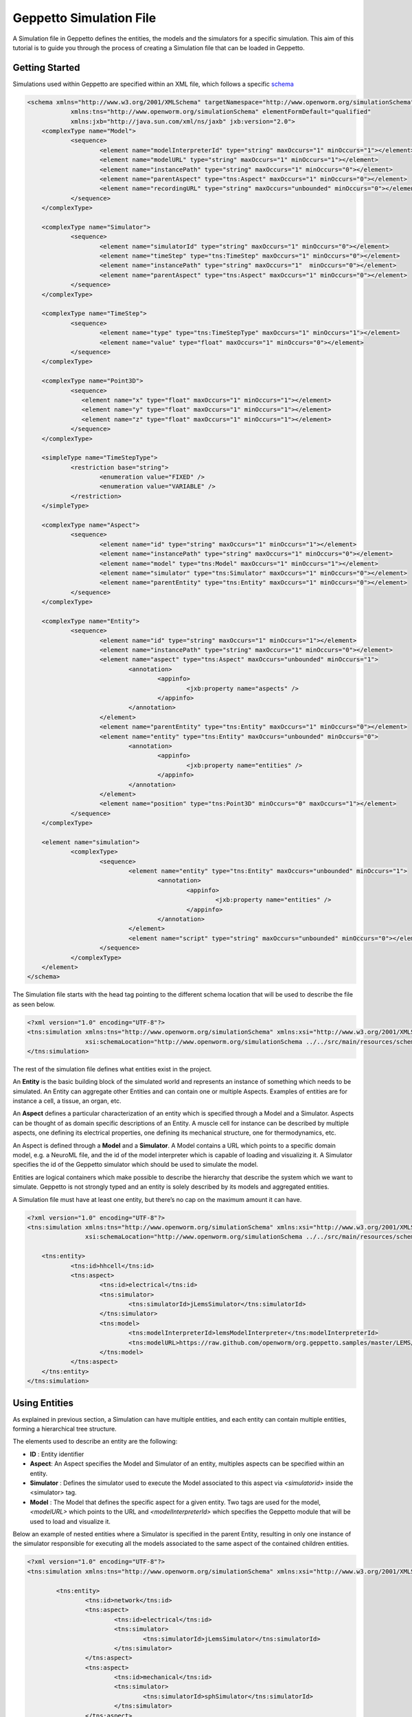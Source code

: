 


Geppetto Simulation File 
=====================

A Simulation file in Geppetto defines the entities, the models and the simulators for a specific simulation.
This aim of this tutorial is to guide you through the process of creating a Simulation file that can be loaded in Geppetto.

Getting Started
---------
Simulations used within Geppetto are specified within an XML file, which follows a specific schema_

.. _schema: https://github.com/openworm/org.geppetto.core/blob/master/src/main/resources/schema/simulation/simulationSchema.xsd

.. code-block:: xml

    <schema xmlns="http://www.w3.org/2001/XMLSchema" targetNamespace="http://www.openworm.org/simulationSchema"
		xmlns:tns="http://www.openworm.org/simulationSchema" elementFormDefault="qualified" 
		xmlns:jxb="http://java.sun.com/xml/ns/jaxb" jxb:version="2.0">
	<complexType name="Model">
		<sequence>
			<element name="modelInterpreterId" type="string" maxOccurs="1" minOccurs="1"></element>
			<element name="modelURL" type="string" maxOccurs="1" minOccurs="1"></element>
			<element name="instancePath" type="string" maxOccurs="1" minOccurs="0"></element>
			<element name="parentAspect" type="tns:Aspect" maxOccurs="1" minOccurs="0"></element>
			<element name="recordingURL" type="string" maxOccurs="unbounded" minOccurs="0"></element>
		</sequence>
	</complexType>

	<complexType name="Simulator">
		<sequence>
			<element name="simulatorId" type="string" maxOccurs="1" minOccurs="0"></element>
			<element name="timeStep" type="tns:TimeStep" maxOccurs="1" minOccurs="0"></element>
			<element name="instancePath" type="string" maxOccurs="1"  minOccurs="0"></element>
			<element name="parentAspect" type="tns:Aspect" maxOccurs="1" minOccurs="0"></element>
		</sequence>
	</complexType>

	<complexType name="TimeStep">
		<sequence>
			<element name="type" type="tns:TimeStepType" maxOccurs="1" minOccurs="1"></element>
			<element name="value" type="float" maxOccurs="1" minOccurs="0"></element>
		</sequence>
	</complexType>

	<complexType name="Point3D">
		<sequence>
		   <element name="x" type="float" maxOccurs="1" minOccurs="1"></element>
		   <element name="y" type="float" maxOccurs="1" minOccurs="1"></element>
		   <element name="z" type="float" maxOccurs="1" minOccurs="1"></element>
		</sequence>
	</complexType>

	<simpleType name="TimeStepType">
		<restriction base="string">
			<enumeration value="FIXED" />
			<enumeration value="VARIABLE" />
		</restriction>
	</simpleType>

	<complexType name="Aspect">
		<sequence>
			<element name="id" type="string" maxOccurs="1" minOccurs="1"></element>
			<element name="instancePath" type="string" maxOccurs="1" minOccurs="0"></element>
			<element name="model" type="tns:Model" maxOccurs="1" minOccurs="1"></element>
			<element name="simulator" type="tns:Simulator" maxOccurs="1" minOccurs="0"></element>
			<element name="parentEntity" type="tns:Entity" maxOccurs="1" minOccurs="0"></element>
		</sequence>
	</complexType>

	<complexType name="Entity">
		<sequence>
			<element name="id" type="string" maxOccurs="1" minOccurs="1"></element>
			<element name="instancePath" type="string" maxOccurs="1" minOccurs="0"></element>
			<element name="aspect" type="tns:Aspect" maxOccurs="unbounded" minOccurs="1">
				<annotation>
					<appinfo>
						<jxb:property name="aspects" />
					</appinfo>
				</annotation>
			</element>
			<element name="parentEntity" type="tns:Entity" maxOccurs="1" minOccurs="0"></element>
			<element name="entity" type="tns:Entity" maxOccurs="unbounded" minOccurs="0">
				<annotation>
					<appinfo>
						<jxb:property name="entities" />
					</appinfo>
				</annotation>
			</element>
			<element name="position" type="tns:Point3D" minOccurs="0" maxOccurs="1"></element>
		</sequence>
	</complexType>

	<element name="simulation">
		<complexType>
			<sequence>
				<element name="entity" type="tns:Entity" maxOccurs="unbounded" minOccurs="1">
					<annotation>
						<appinfo>
							<jxb:property name="entities" />
						</appinfo>
					</annotation>
				</element>
				<element name="script" type="string" maxOccurs="unbounded" minOccurs="0"></element>
			</sequence>
		</complexType>
	</element>
    </schema>

The Simulation file starts with the head tag pointing to the different schema location that will be used to describe the file as seen below. 

.. code-block:: xml

    <?xml version="1.0" encoding="UTF-8"?>
    <tns:simulation xmlns:tns="http://www.openworm.org/simulationSchema" xmlns:xsi="http://www.w3.org/2001/XMLSchema-instance" 
		    xsi:schemaLocation="http://www.openworm.org/simulationSchema ../../src/main/resources/schema/simulationSchema.xsd ">
    </tns:simulation>

The rest of the simulation file defines what entities exist in the project.

An **Entity** is the basic building block of the simulated world and represents an instance of something which needs to be simulated. 
An Entity can aggregate other Entities and can contain one or multiple Aspects. 
Examples of entities are for instance a cell, a tissue, an organ, etc.

An **Aspect** defines a particular characterization of an entity which is specified through a Model and a Simulator.
Aspects can be thought of as domain specific descriptions of an Entity.
A muscle cell for instance can be described by multiple aspects, one defining its electrical properties, one defining its mechanical structure, one for thermodynamics, etc.

An Aspect is defined through a **Model** and a **Simulator**.
A Model contains a URL which points to a specific domain model, e.g. a NeuroML file, and the id of the model interpreter which is capable of loading and visualizing it.
A Simulator specifies the id of the Geppetto simulator which should be used to simulate the model.

Entities are logical containers which make possible to describe the hierarchy that describe the system which we want to simulate.
Geppetto is not strongly typed and an entity is solely described by its models and aggregated entities.

A Simulation file must have at least one entity, but there’s no cap on the maximum amount it can have.

.. code-block:: xml

    <?xml version="1.0" encoding="UTF-8"?>
    <tns:simulation xmlns:tns="http://www.openworm.org/simulationSchema" xmlns:xsi="http://www.w3.org/2001/XMLSchema-instance" 
		    xsi:schemaLocation="http://www.openworm.org/simulationSchema ../../src/main/resources/schema/simulationSchema.xsd ">

	<tns:entity>
		<tns:id>hhcell</tns:id>
		<tns:aspect>
			<tns:id>electrical</tns:id>
			<tns:simulator>
				<tns:simulatorId>jLemsSimulator</tns:simulatorId>
			</tns:simulator>
			<tns:model>
    				<tns:modelInterpreterId>lemsModelInterpreter</tns:modelInterpreterId>
    				<tns:modelURL>https://raw.github.com/openworm/org.geppetto.samples/master/LEMS/SingleComponentHH/LEMS_NML2_Ex5_DetCell.xml</tns:modelURL>
			</tns:model>
		</tns:aspect>		
	</tns:entity>
    </tns:simulation>


Using Entities
---------------
As explained in previous section, a Simulation can have multiple entities, and each entity can contain multiple entities, forming a hierarchical tree structure. 

The elements used to describe an entity are the following:

- **ID** : Entity identifier

- **Aspect**: An Aspect specifies the Model and Simulator of an entity, multiples aspects can be specified within an entity. 

- **Simulator** : Defines the simulator used to execute the Model associated to this aspect via `<simulatorid>` inside the <simulator> tag.

- **Model** : The Model that defines the specific aspect for a given entity. Two tags are used for the model, `<modelURL>` which points to the URL and `<modelInterpreterId>` which specifies the Geppetto module that will be used to load and visualize it.

Below an example of nested entities where a Simulator is specified in the parent Entity, resulting in only one instance of the simulator responsible for executing all the models associated to the same aspect of the contained children entities.

.. code-block:: xml

	<?xml version="1.0" encoding="UTF-8"?>
	<tns:simulation xmlns:tns="http://www.openworm.org/simulationSchema" xmlns:xsi="http://www.w3.org/2001/XMLSchema-instance" xsi:schemaLocation="../../main/resources/schema/simulationSchema.xsd">
	
		<tns:entity>
			<tns:id>network</tns:id>
			<tns:aspect>
				<tns:id>electrical</tns:id>
				<tns:simulator>
					<tns:simulatorId>jLemsSimulator</tns:simulatorId>
				</tns:simulator>
			</tns:aspect>
			<tns:aspect>
				<tns:id>mechanical</tns:id>
				<tns:simulator>
					<tns:simulatorId>sphSimulator</tns:simulatorId>
				</tns:simulator>
			</tns:aspect>
			<tns:entity>
				<tns:id>neuron1</tns:id>
				<tns:aspect>
					<tns:id>electrical</tns:id>
					<tns:model>
		    				<tns:modelInterpreter>lemsModelInterpreter</tns:modelInterpreter>
		    				<tns:modelURL>https://raw.github.com/openworm/org.geppetto.samples/master/LEMS/SingleComponentHH/LEMS_NML2_Ex5_DetCell.xml</tns:modelURL>
					</tns:model>
				</tns:aspect>
				<tns:aspect>
					<tns:id>mechanical</tns:id>
					<tns:model>
		    				<tns:modelInterpreter>sphModelInterpreter</tns:modelInterpreter>
		    				<tns:modelURL>https://raw.github.com/openworm/org.geppetto.samples/master/LEMS/SingleComponentHH/LEMS_NML2_Ex5_DetCell.xml</tns:modelURL>
					</tns:model>
				</tns:aspect>
			</tns:entity>
			<tns:entity>
				<tns:id>neuron2</tns:id>
				<tns:aspect>
					<tns:id>mechanical</tns:id>
					<tns:model>
		    				<tns:modelInterpreter>sphModelInterpreter</tns:modelInterpreter>
		    				<tns:modelURL>https://raw.github.com/openworm/org.geppetto.samples/master/LEMS/SingleComponentHH/LEMS_NML2_Ex5_DetCell.xml</tns:modelURL>
					</tns:model>
				</tns:aspect>
				<tns:aspect>
					<tns:id>electrical</tns:id>
					<tns:model>
		    				<tns:modelInterpreter>lemsModelInterpreter</tns:modelInterpreter>
		    				<tns:modelURL>https://raw.github.com/openworm/org.geppetto.samples/master/LEMS/SingleComponentHH/LEMS_NML2_Ex5_DetCell.xml</tns:modelURL>
					</tns:model>
				</tns:aspect>
	
			</tns:entity>
		</tns:entity>
	</tns:simulation>

Scripts
---------------
You can specify a `<script>` element within the root `<simulation>` element which allows to specify an external URL containing a javascript file with a set of Geppetto Commands_. 
The script will be executed right after the simulation is loaded, and the commands within the script executed in order one after another, see a Sample_ here.

.. _Sample: https://github.com/openworm/org.geppetto.samples/blob/master/LEMS/SingleComponentHH/HH_Geppetto_Script.js
.. _Commands: http://docs.geppetto.org/en/latest/intro.html#g-object-commands
  
.. code-block:: xml

    <tns:scripts>
      <tns:script>
        <tns:URL>https://dl.dropboxusercontent.com/u/7538688/electrofluid.py</tns:scriptURL>
       </tns:script>
    </tns:scripts>
    
